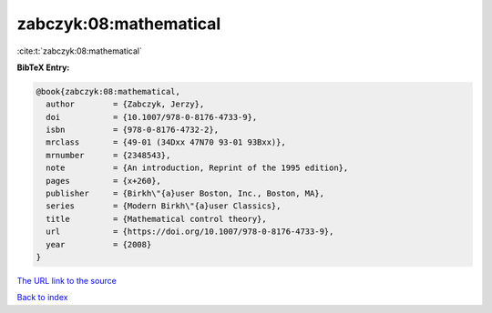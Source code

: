 zabczyk:08:mathematical
=======================

:cite:t:`zabczyk:08:mathematical`

**BibTeX Entry:**

.. code-block:: bibtex

   @book{zabczyk:08:mathematical,
     author        = {Zabczyk, Jerzy},
     doi           = {10.1007/978-0-8176-4733-9},
     isbn          = {978-0-8176-4732-2},
     mrclass       = {49-01 (34Dxx 47N70 93-01 93Bxx)},
     mrnumber      = {2348543},
     note          = {An introduction, Reprint of the 1995 edition},
     pages         = {x+260},
     publisher     = {Birkh\"{a}user Boston, Inc., Boston, MA},
     series        = {Modern Birkh\"{a}user Classics},
     title         = {Mathematical control theory},
     url           = {https://doi.org/10.1007/978-0-8176-4733-9},
     year          = {2008}
   }
`The URL link to the source <https://doi.org/10.1007/978-0-8176-4733-9>`_


`Back to index <../By-Cite-Keys.html>`_
